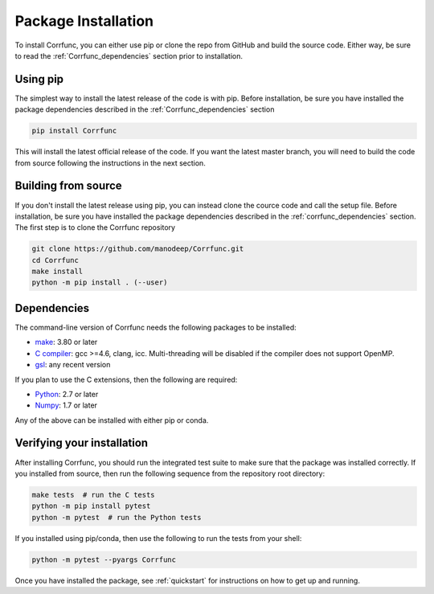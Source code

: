 .. _step_by_step_install:

************************
Package Installation
************************

To install Corrfunc, you can either use pip or clone the repo from GitHub and build the source code.
Either way, be sure to read the :ref:`Corrfunc_dependencies` section prior to installation.

Using pip
====================

The simplest way to install the latest release of the code is with pip. Before installation, be sure you have installed the package dependencies described in the :ref:`Corrfunc_dependencies` section

.. code:: python

    pip install Corrfunc

This will install the latest official release of the code.
If you want the latest master branch,
you will need to build the code from source following the instructions in the next section.

Building from source
====================

If you don't install the latest release using pip,
you can instead clone the cource code and call the setup file.
Before installation, be sure you have installed the package dependencies
described in the :ref:`corrfunc_dependencies` section.
The first step is to clone the Corrfunc repository

.. code::

      git clone https://github.com/manodeep/Corrfunc.git
      cd Corrfunc
      make install
      python -m pip install . (--user)


.. _corrfunc_dependencies:

Dependencies
============

The command-line version of Corrfunc needs the following packages to be installed:

- `make <https://www.gnu.org/software/make/>`_: 3.80 or later
- `C compiler <https://gcc.gnu.org/>`_: gcc >=4.6, clang, icc. Multi-threading
  will be disabled if the compiler does not support OpenMP.
- `gsl <https://www.gnu.org/software/gsl/>`_: any recent version


If you plan to use the C extensions, then the following are required:

- `Python <http://www.python.org/>`_: 2.7 or later
- `Numpy <http://www.numpy.org/>`_: 1.7 or later

Any of the above can be installed with either pip or conda.

.. _verifying_your_installation:

Verifying your installation
==============================

After installing Corrfunc, you should run the integrated test suite to make
sure that the package was installed correctly. If you installed from source,
then run the following sequence from the repository root directory:

.. code:: console

    make tests  # run the C tests
    python -m pip install pytest
    python -m pytest  # run the Python tests

If you installed using pip/conda, then use the following to run the tests
from your shell:

.. code:: console

    python -m pytest --pyargs Corrfunc
          

Once you have installed the package, see :ref:`quickstart` for instructions on how to get up and running.
